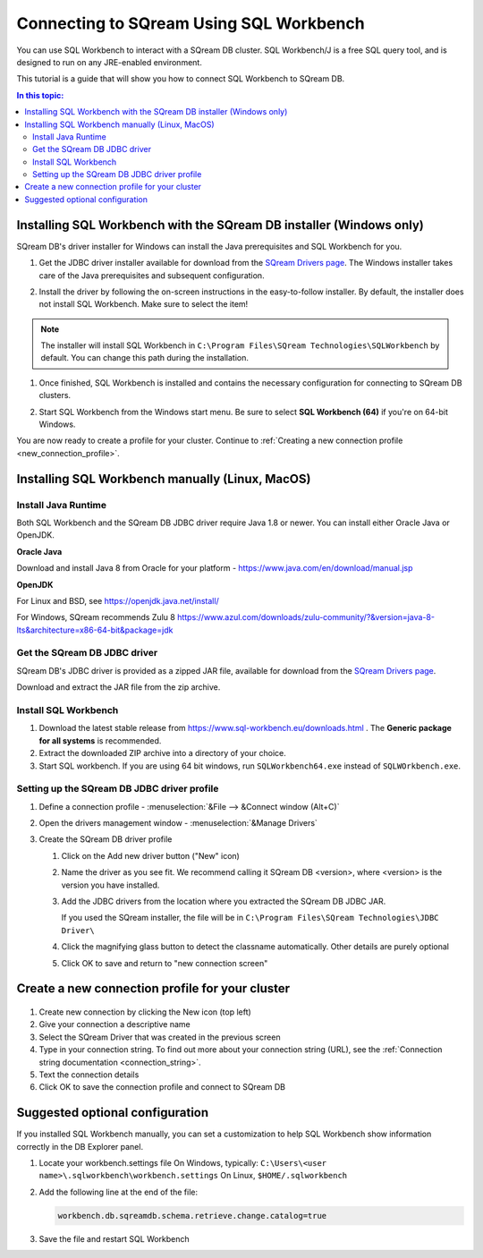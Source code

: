 .. _sql_workbench:

*****************************
Connecting to SQream Using SQL Workbench
*****************************

You can use SQL Workbench to interact with a SQream DB cluster. SQL Workbench/J is a free SQL query tool, and is designed to run on any JRE-enabled environment. 

This tutorial is a guide that will show you how to connect SQL Workbench to SQream DB.

.. contents:: In this topic:
   :local:

Installing SQL Workbench with the SQream DB installer (Windows only)
=====================================================================

SQream DB's driver installer for Windows can install the Java prerequisites and SQL Workbench for you.

#. Get the JDBC driver installer available for download from the `SQream Drivers page <http://sqream.com/product/client-drivers>`_. The Windows installer takes care of the Java prerequisites and subsequent configuration.

#. Install the driver by following the on-screen instructions in the easy-to-follow installer.
   By default, the installer does not install SQL Workbench. Make sure to select the item!
   
   .. image:: /_static/images/jdbc_windows_installer_screen.png

.. note:: The installer will install SQL Workbench in ``C:\Program Files\SQream Technologies\SQLWorkbench`` by default. You can change this path during the installation.

#. Once finished, SQL Workbench is installed and contains the necessary configuration for connecting to SQream DB clusters.

#. Start SQL Workbench from the Windows start menu. Be sure to select **SQL Workbench (64)** if you're on 64-bit Windows.
   
   .. image:: /_static/images/sql_workbench_launch.png

You are now ready to create a profile for your cluster. Continue to :ref:`Creating a new connection profile <new_connection_profile>`.

Installing SQL Workbench manually (Linux, MacOS)
===================================================

Install Java Runtime 
------------------------

Both SQL Workbench and the SQream DB JDBC driver require Java 1.8 or newer. You can install either Oracle Java or OpenJDK.

**Oracle Java**

Download and install Java 8 from Oracle for your platform - https://www.java.com/en/download/manual.jsp

**OpenJDK**

For Linux and BSD, see https://openjdk.java.net/install/

For Windows, SQream recommends Zulu 8 https://www.azul.com/downloads/zulu-community/?&version=java-8-lts&architecture=x86-64-bit&package=jdk

Get the SQream DB JDBC driver
-------------------------------

SQream DB's JDBC driver is provided as a zipped JAR file, available for download from the `SQream Drivers page <http://sqream.com/product/client-drivers>`_. 

Download and extract the JAR file from the zip archive.

Install SQL Workbench
-----------------------

#. Download the latest stable release from https://www.sql-workbench.eu/downloads.html . The **Generic package for all systems** is recommended.

#. Extract the downloaded ZIP archive into a directory of your choice.

#. Start SQL workbench. If you are using 64 bit windows, run ``SQLWorkbench64.exe`` instead of ``SQLWOrkbench.exe``.

Setting up the SQream DB JDBC driver profile
---------------------------------------------

#. Define a connection profile - :menuselection:`&File --> &Connect window (Alt+C)`
   
   .. image:: /_static/images/sql_workbench_connect_window1.png

#. Open the drivers management window - :menuselection:`&Manage Drivers`
   
   .. image:: /_static/images/sql_workbench_manage_drivers.png
   
   
   
#. Create the SQream DB driver profile
   
   .. image:: /_static/images/sql_workbench_create_driver.png
   
   #. Click on the Add new driver button ("New" icon)
   
   #. Name the driver as you see fit. We recommend calling it SQream DB <version>, where <version> is the version you have installed.
   
   #. 
      Add the JDBC drivers from the location where you extracted the SQream DB JDBC JAR.
      
      If you used the SQream installer, the file will be in ``C:\Program Files\SQream Technologies\JDBC Driver\``
   
   #. Click the magnifying glass button to detect the classname automatically. Other details are purely optional
   
   #. Click OK to save and return to "new connection screen"


.. _new_connection_profile:

Create a new connection profile for your cluster
=====================================================

   .. image:: /_static/images/sql_workbench_connection_profile.png

#. Create new connection by clicking the New icon (top left)

#. Give your connection a descriptive name

#. Select the SQream Driver that was created in the previous screen

#. Type in your connection string. To find out more about your connection string (URL), see the :ref:`Connection string documentation <connection_string>`.

#. Text the connection details

#. Click OK to save the connection profile and connect to SQream DB

Suggested optional configuration
==================================

If you installed SQL Workbench manually, you can set a customization to help SQL Workbench show information correctly in the DB Explorer panel.

#. Locate your workbench.settings file
   On Windows, typically: ``C:\Users\<user name>\.sqlworkbench\workbench.settings``
   On Linux, ``$HOME/.sqlworkbench``
   
#. Add the following line at the end of the file:
   
   .. code-block:: text
      
      workbench.db.sqreamdb.schema.retrieve.change.catalog=true

#. Save the file and restart SQL Workbench
